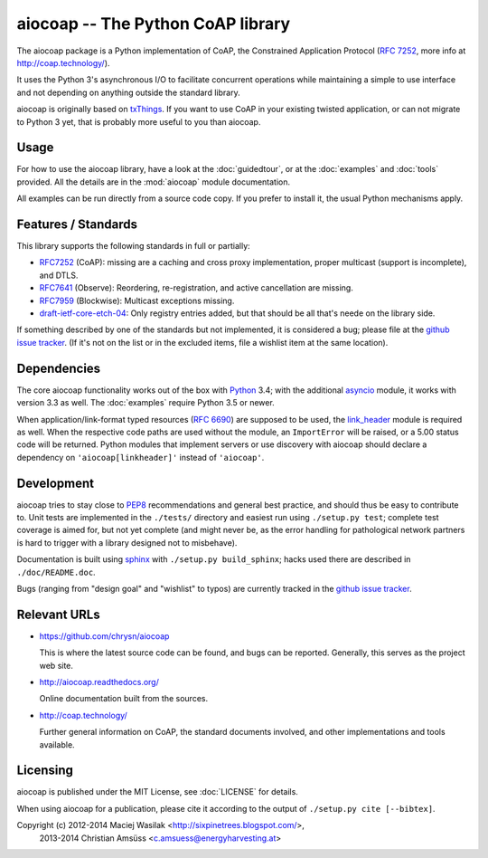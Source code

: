 aiocoap -- The Python CoAP library
==================================

The aiocoap package is a Python implementation of CoAP, the Constrained
Application Protocol (`RFC 7252`_, more info at http://coap.technology/).

It uses the Python 3's asynchronous I/O to facilitate concurrent operations
while maintaining a simple to use interface and not depending on anything
outside the standard library.

aiocoap is originally based on txThings_. If you want to use CoAP in your
existing twisted application, or can not migrate to Python 3 yet, that is
probably more useful to you than aiocoap.

.. _`RFC 7252`: http://tools.ietf.org/html/rfc7252
.. _txThings: https://github.com/siskin/txThings

Usage
-----

For how to use the aiocoap library, have a look at the :doc:`guidedtour`, or at
the :doc:`examples` and :doc:`tools` provided. All the details are in the
:mod:`aiocoap` module documentation.

All examples can be run directly from a source code copy. If you prefer to
install it, the usual Python mechanisms apply.

Features / Standards
--------------------

This library supports the following standards in full or partially:

* RFC7252_ (CoAP): missing are a caching and cross proxy implementation, proper
  multicast (support is incomplete), and DTLS.
* RFC7641_ (Observe): Reordering, re-registration, and active cancellation are
  missing.
* RFC7959_ (Blockwise): Multicast exceptions missing.
* draft-ietf-core-etch-04_: Only registry entries added, but that should be all
  that's neede on the library side.

If something described by one of the standards but not implemented, it is
considered a bug; please file at the `github issue tracker`_. (If it's not on
the list or in the excluded items, file a wishlist item at the same location).

.. _RFC7252: https://tools.ietf.org/html/rfc7252
.. _RFC7641: https://tools.ietf.org/html/rfc7641
.. _RFC7959: https://tools.ietf.org/html/rfc7959
.. _draft-ietf-core-etch-04: https://tools.ietf.org/html/draft-ietf-core-etch-04

Dependencies
------------

The core aiocoap functionality works out of the box with Python_ 3.4; with the
additional asyncio_ module, it works with version 3.3 as well. The
:doc:`examples` require Python 3.5 or newer.

When application/link-format typed resources (`RFC 6690`_) are supposed to be
used, the `link_header`_ module is required as well. When the respective code
paths are used without the module, an ``ImportError`` will be raised, or a
5.00 status code will be returned. Python modules that implement servers or
use discovery with aiocoap should declare a dependency on
``'aiocoap[linkheader]'`` instead of ``'aiocoap'``.

.. _Python: https://www.python.org/
.. _asyncio: https://pypi.python.org/pypi/asyncio
.. _`RFC 6690`: http://tools.ietf.org/html/rfc6690
.. _`link_header`: https://pypi.python.org/pypi/LinkHeader

Development
-----------

aiocoap tries to stay close to PEP8_ recommendations and general best practice,
and should thus be easy to contribute to. Unit tests are implemented in the
``./tests/`` directory and easiest run using ``./setup.py test``; complete test
coverage is aimed for, but not yet complete (and might never be, as the error
handling for pathological network partners is hard to trigger with a library
designed not to misbehave).

Documentation is built using sphinx_ with ``./setup.py build_sphinx``; hacks
used there are described in ``./doc/README.doc``.

Bugs (ranging from "design goal" and "wishlist" to typos) are currently tracked
in the `github issue tracker`_.

.. _PEP8: http://legacy.python.org/dev/peps/pep-0008/
.. _sphinx: http://sphinx-doc.org/
.. _`github issue tracker`: https://github.com/chrysn/aiocoap/issues

Relevant URLs
-------------

* https://github.com/chrysn/aiocoap

  This is where the latest source code can be found, and bugs can be reported.
  Generally, this serves as the project web site.

* http://aiocoap.readthedocs.org/

  Online documentation built from the sources.

* http://coap.technology/

  Further general information on CoAP, the standard documents involved, and
  other implementations and tools available.

Licensing
---------

aiocoap is published under the MIT License, see :doc:`LICENSE` for details.

When using aiocoap for a publication, please cite it according to the output of
``./setup.py cite [--bibtex]``.

Copyright (c) 2012-2014 Maciej Wasilak <http://sixpinetrees.blogspot.com/>,
              2013-2014 Christian Amsüss <c.amsuess@energyharvesting.at>
